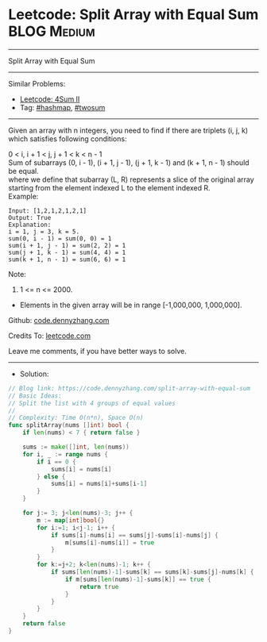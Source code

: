 * Leetcode: Split Array with Equal Sum                           :BLOG:Medium:
#+STARTUP: showeverything
#+OPTIONS: toc:nil \n:t ^:nil creator:nil d:nil
:PROPERTIES:
:type:     hashmap, twosum
:END:
---------------------------------------------------------------------
Split Array with Equal Sum
---------------------------------------------------------------------
Similar Problems:
- [[https://code.dennyzhang.com/4sum-ii][Leetcode: 4Sum II]]
- Tag: [[https://code.dennyzhang.com/tag/hashmap][#hashmap]], [[https://code.dennyzhang.com/tag/hashmap][#twosum]]
---------------------------------------------------------------------
Given an array with n integers, you need to find if there are triplets (i, j, k) which satisfies following conditions:

0 < i, i + 1 < j, j + 1 < k < n - 1
Sum of subarrays (0, i - 1), (i + 1, j - 1), (j + 1, k - 1) and (k + 1, n - 1) should be equal.
where we define that subarray (L, R) represents a slice of the original array starting from the element indexed L to the element indexed R.
Example:
#+BEGIN_EXAMPLE
Input: [1,2,1,2,1,2,1]
Output: True
Explanation:
i = 1, j = 3, k = 5. 
sum(0, i - 1) = sum(0, 0) = 1
sum(i + 1, j - 1) = sum(2, 2) = 1
sum(j + 1, k - 1) = sum(4, 4) = 1
sum(k + 1, n - 1) = sum(6, 6) = 1
#+END_EXAMPLE

Note:
1. 1 <= n <= 2000.
- Elements in the given array will be in range [-1,000,000, 1,000,000].

Github: [[https://github.com/dennyzhang/code.dennyzhang.com/tree/master/split-array-with-equal-sum][code.dennyzhang.com]]

Credits To: [[https://leetcode.com/problems/split-array-with-equal-sum/description/][leetcode.com]]

Leave me comments, if you have better ways to solve.
---------------------------------------------------------------------
- Solution:

#+BEGIN_SRC go
// Blog link: https://code.dennyzhang.com/split-array-with-equal-sum
// Basic Ideas:
// Split the list with 4 groups of equal values
//
// Complexity: Time O(n*n), Space O(n)
func splitArray(nums []int) bool {
    if len(nums) < 7 { return false }
    
    sums := make([]int, len(nums))
    for i, _ := range nums {
        if i == 0 {
            sums[i] = nums[i]
        } else {
            sums[i] = nums[i]+sums[i-1]
        }
    }
    
    for j:= 3; j<len(nums)-3; j++ {
        m := map[int]bool{}
        for i:=1; i<j-1; i++ {
            if sums[i]-nums[i] == sums[j]-sums[i]-nums[j] {
                m[sums[i]-nums[i]] = true
            }
        }
        for k:=j+2; k<len(nums)-1; k++ {
            if sums[len(nums)-1]-sums[k] == sums[k]-sums[j]-nums[k] {
                if m[sums[len(nums)-1]-sums[k]] == true {
                    return true
                }
            }
        }
    }
    return false
}
#+END_SRC

#+BEGIN_HTML
<div style="overflow: hidden;">
<div style="float: left; padding: 5px"> <a href="https://www.linkedin.com/in/dennyzhang001"><img src="https://www.dennyzhang.com/wp-content/uploads/sns/linkedin.png" alt="linkedin" /></a></div>
<div style="float: left; padding: 5px"><a href="https://github.com/dennyzhang"><img src="https://www.dennyzhang.com/wp-content/uploads/sns/github.png" alt="github" /></a></div>
<div style="float: left; padding: 5px"><a href="https://www.dennyzhang.com/slack" target="_blank" rel="nofollow"><img src="https://slack.dennyzhang.com/badge.svg" alt="slack"/></a></div>
</div>
#+END_HTML
